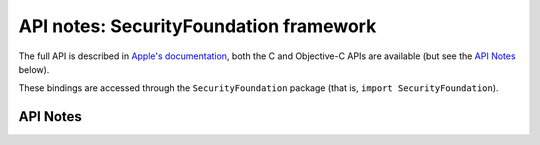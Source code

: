 .. module:: SecurityFoundation
   :platform: macOS
   :synopsis: Bindings for the SecurityFoundation framework

API notes: SecurityFoundation framework
=======================================

The full API is described in `Apple's documentation`__, both
the C and Objective-C APIs are available (but see the `API Notes`_ below).

.. __: https://developer.apple.com/documentation/securityfoundation?language=objc

These bindings are accessed through the ``SecurityFoundation`` package (that is, ``import SecurityFoundation``).


API Notes
---------
